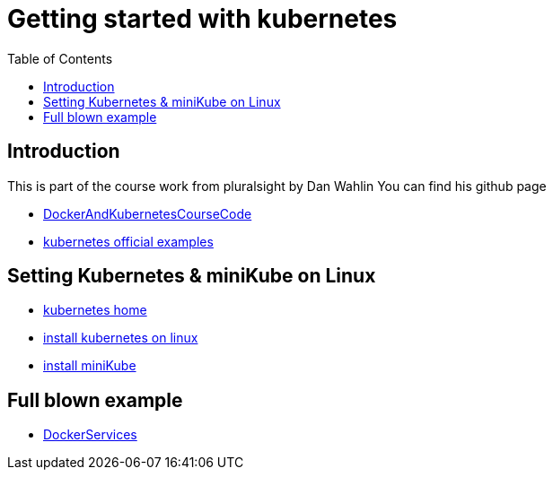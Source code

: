 :imagesdir: images
:couchbase_version: current
:toc:
:project_id: gs-how-to-cmake
:icons: font
:source-highlighter: prettify
:tags: guides,meta

= Getting started with kubernetes

== Introduction

This is part of the course work from pluralsight by Dan Wahlin
You can find his github page 

    * https://github.com/DanWahlin/DockerAndKubernetesCourseCode[DockerAndKubernetesCourseCode] 
    * https://github.com/kubernetes/examples[kubernetes official examples]


== Setting Kubernetes & miniKube on Linux

    * https://kubernetes.io/docs/home/[kubernetes home]
    * https://kubernetes.io/docs/tasks/tools/install-kubectl-linux/[install kubernetes on linux]
    * https://minikube.sigs.k8s.io/docs/start/[install miniKube]

== Full blown example

    * https://github.com/DanWahlin/CodeWithDanDockerServices[DockerServices]